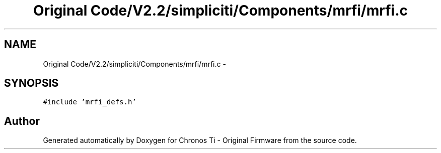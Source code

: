 .TH "Original Code/V2.2/simpliciti/Components/mrfi/mrfi.c" 3 "Sun Jun 16 2013" "Version VER 0.0" "Chronos Ti - Original Firmware" \" -*- nroff -*-
.ad l
.nh
.SH NAME
Original Code/V2.2/simpliciti/Components/mrfi/mrfi.c \- 
.SH SYNOPSIS
.br
.PP
\fC#include 'mrfi_defs\&.h'\fP
.br

.SH "Author"
.PP 
Generated automatically by Doxygen for Chronos Ti - Original Firmware from the source code\&.
